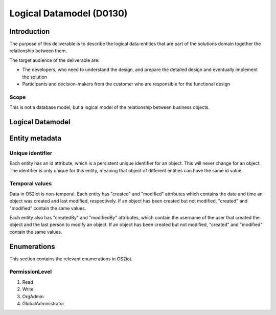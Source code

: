 Logical Datamodel (D0130)
===============================

Introduction
------------

The purpose of this deliverable is to describe the logical data-entities
that are part of the solutions domain together the relationship between
them.

The target audience of the deliverable are:

-  The developers, who need to understand the design, and prepare the
   detailed design and eventually implement the solution

-  Participants and decision-makers from the customer who are
   responsible for the functional design

Scope
~~~~~

This is not a database model, but a logical model of the relationship
between business objects.

Logical Datamodel
-----------------

|image1|

Entity metadata
---------------

Unique identifier
~~~~~~~~~~~~~~~~~

Each entity has an id attribute, which is a persistent unique identifier
for an object. This will never change for an object. The identifier is
only unique for this entity, meaning that object of different entities
can have the same id value.

Temporal values
~~~~~~~~~~~~~~~

Data in OS2iot is non-temporal. Each entity has "created" and "modified"
attributes which contains the date and time an object was created and
last modified, respectively. If an object has been created but not
modified, "created" and "modified" contain the same values.

Each entity also has "createdBy" and "modifiedBy" attributes, which
contain the username of the user that created the object and the last
person to modify an object. If an object has been created but not
modified, "created" and "modified" contain the same values.

Enumerations
------------

This section contains the relevant enumerations in OS2iot.

PermissionLevel
~~~~~~~~~~~~~~~

1. Read
2. Write
3. OrgAdmin
4. GlobalAdministrator

.. |image0| image:: ./media/image3.emf
   :width: 1.51111in
   :height: 0.23194in
.. |image1| image:: ./media/image4.png
   :width: 6.56806in
   :height: 3.78681in
